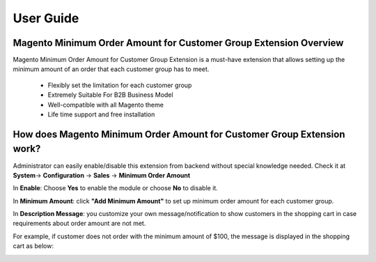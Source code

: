 User Guide
=============

Magento Minimum Order Amount for Customer Group Extension Overview
----------------------------------------------------------------------------

Magento Minimum Order Amount for Customer Group Extension is a must-have extension that allows setting up the minimum amount 
of an order that each customer group has to meet. 

	* Flexibly set the limitation for each customer group 

	* Extremely Suitable For B2B Business Model 

	* Well-compatible with all Magento theme 

	* Life time support and free installation 


How does Magento Minimum Order Amount for Customer Group Extension work? 
----------------------------------------------------------------------------

Administrator can easily enable/disable this extension from backend without special knowledge needed. 
Check it at **System**-> **Configuration** -> **Sales** -> **Minimum Order Amount** 

.. image:: images/minimum_order_amount_1.jpg


In **Enable**: Choose **Yes** to enable the module or choose **No** to disable it. 

In **Minimum Amount**: click **"Add Minimum Amount"** to set up minimum order amount for each customer group. 

In **Description Message**: you customize your own message/notification to show customers in the shopping cart in case requirements about 
order amount are not met. 

For example, if customer does not order with the minimum amount of $100, the message is displayed in the shopping cart as below: 


.. image:: images/minimum_order_amount_2.jpg


